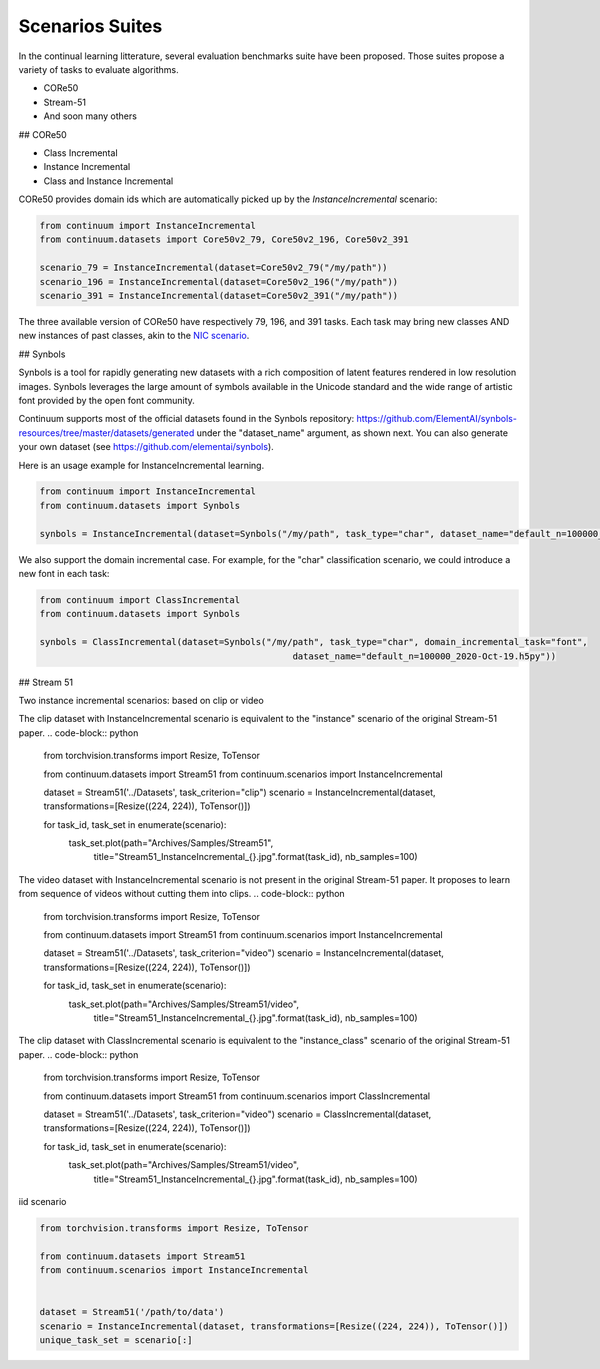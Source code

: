 Scenarios Suites
-----------------

In the continual learning litterature, several evaluation benchmarks suite have been proposed. Those suites propose a variety of tasks to evaluate algorithms. 

- CORe50
- Stream-51
- And soon many others



## CORe50

- Class Incremental



- Instance Incremental




- Class and Instance Incremental


CORe50 provides domain ids which are automatically picked up by the `InstanceIncremental` scenario:


.. code-block:: python

    from continuum import InstanceIncremental
    from continuum.datasets import Core50v2_79, Core50v2_196, Core50v2_391

    scenario_79 = InstanceIncremental(dataset=Core50v2_79("/my/path"))
    scenario_196 = InstanceIncremental(dataset=Core50v2_196("/my/path"))
    scenario_391 = InstanceIncremental(dataset=Core50v2_391("/my/path"))


The three available version of CORe50 have respectively 79, 196, and 391 tasks. Each task may bring
new classes AND new instances of past classes, akin to the `NIC scenario <http://proceedings.mlr.press/v78/lomonaco17a.html>`_.

## Synbols

Synbols is a tool for rapidly generating new datasets with a rich composition of latent features rendered in low resolution images. Synbols leverages the large amount of symbols available in the Unicode standard and the wide range of artistic font provided by the open font community. 

Continuum supports most of the official datasets found in the Synbols repository: https://github.com/ElementAI/synbols-resources/tree/master/datasets/generated under the "dataset_name" argument, as shown next. You can also generate your own dataset (see https://github.com/elementai/synbols).

Here is an usage example for InstanceIncremental learning.

.. code-block:: python

    from continuum import InstanceIncremental
    from continuum.datasets import Synbols
    
    synbols = InstanceIncremental(dataset=Synbols("/my/path", task_type="char", dataset_name="default_n=100000_2020-Oct-19.h5py"))
    

We also support the domain incremental case. For example, for the "char" classification scenario, we could introduce a new font in each task:

.. code-block:: python

    from continuum import ClassIncremental
    from continuum.datasets import Synbols
    
    synbols = ClassIncremental(dataset=Synbols("/my/path", task_type="char", domain_incremental_task="font",
                                                    dataset_name="default_n=100000_2020-Oct-19.h5py"))



## Stream 51

Two instance incremental scenarios: based on clip or video


The clip dataset with InstanceIncremental scenario is equivalent to the "instance" scenario of the original Stream-51 paper.
.. code-block:: python

    from torchvision.transforms import Resize, ToTensor

    from continuum.datasets import Stream51
    from continuum.scenarios import InstanceIncremental


    dataset = Stream51('../Datasets', task_criterion="clip")
    scenario = InstanceIncremental(dataset, transformations=[Resize((224, 224)), ToTensor()])

    for task_id, task_set in enumerate(scenario):
        task_set.plot(path="Archives/Samples/Stream51",
                         title="Stream51_InstanceIncremental_{}.jpg".format(task_id),
                         nb_samples=100)

The video dataset with InstanceIncremental scenario is not present in the original Stream-51 paper.
It proposes to learn from sequence of videos without cutting them into clips.
.. code-block:: python

    from torchvision.transforms import Resize, ToTensor

    from continuum.datasets import Stream51
    from continuum.scenarios import InstanceIncremental


    dataset = Stream51('../Datasets', task_criterion="video")
    scenario = InstanceIncremental(dataset, transformations=[Resize((224, 224)), ToTensor()])

    for task_id, task_set in enumerate(scenario):
        task_set.plot(path="Archives/Samples/Stream51/video",
                         title="Stream51_InstanceIncremental_{}.jpg".format(task_id),
                         nb_samples=100)

The clip dataset with ClassIncremental scenario is equivalent to the "instance_class" scenario of the original Stream-51 paper.
.. code-block:: python

    from torchvision.transforms import Resize, ToTensor

    from continuum.datasets import Stream51
    from continuum.scenarios import ClassIncremental


    dataset = Stream51('../Datasets', task_criterion="video")
    scenario = ClassIncremental(dataset, transformations=[Resize((224, 224)), ToTensor()])

    for task_id, task_set in enumerate(scenario):
        task_set.plot(path="Archives/Samples/Stream51/video",
                         title="Stream51_InstanceIncremental_{}.jpg".format(task_id),
                         nb_samples=100)


iid scenario

.. code-block:: python

    from torchvision.transforms import Resize, ToTensor

    from continuum.datasets import Stream51
    from continuum.scenarios import InstanceIncremental


    dataset = Stream51('/path/to/data')
    scenario = InstanceIncremental(dataset, transformations=[Resize((224, 224)), ToTensor()])
    unique_task_set = scenario[:]
